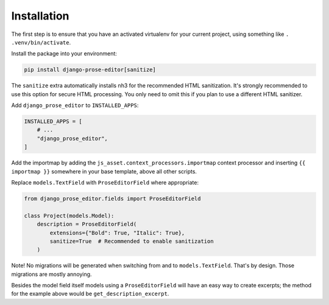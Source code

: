 Installation
============

The first step is to ensure that you have an activated virtualenv for your
current project, using something like ``. .venv/bin/activate``.

Install the package into your environment:

.. code-block:: shell

    pip install django-prose-editor[sanitize]

The ``sanitize`` extra automatically installs nh3 for the recommended HTML
sanitization. It's strongly recommended to use this option for secure HTML processing.
You only need to omit this if you plan to use a different HTML sanitizer.

Add ``django_prose_editor`` to ``INSTALLED_APPS``:

.. code-block:: python

    INSTALLED_APPS = [
        # ...
        "django_prose_editor",
    ]

Add the importmap by adding the ``js_asset.context_processors.importmap``
context processor and inserting ``{{ importmap }}`` somewhere in your base
template, above all other scripts.

Replace ``models.TextField`` with ``ProseEditorField`` where appropriate:

.. code-block:: python

    from django_prose_editor.fields import ProseEditorField

    class Project(models.Model):
        description = ProseEditorField(
            extensions={"Bold": True, "Italic": True},
            sanitize=True  # Recommended to enable sanitization
        )

Note! No migrations will be generated when switching from and to
``models.TextField``. That's by design. Those migrations are mostly annoying.

Besides the model field itself models using a ``ProseEditorField`` will have an
easy way to create excerpts; the method for the example above would be
``get_description_excerpt``.
